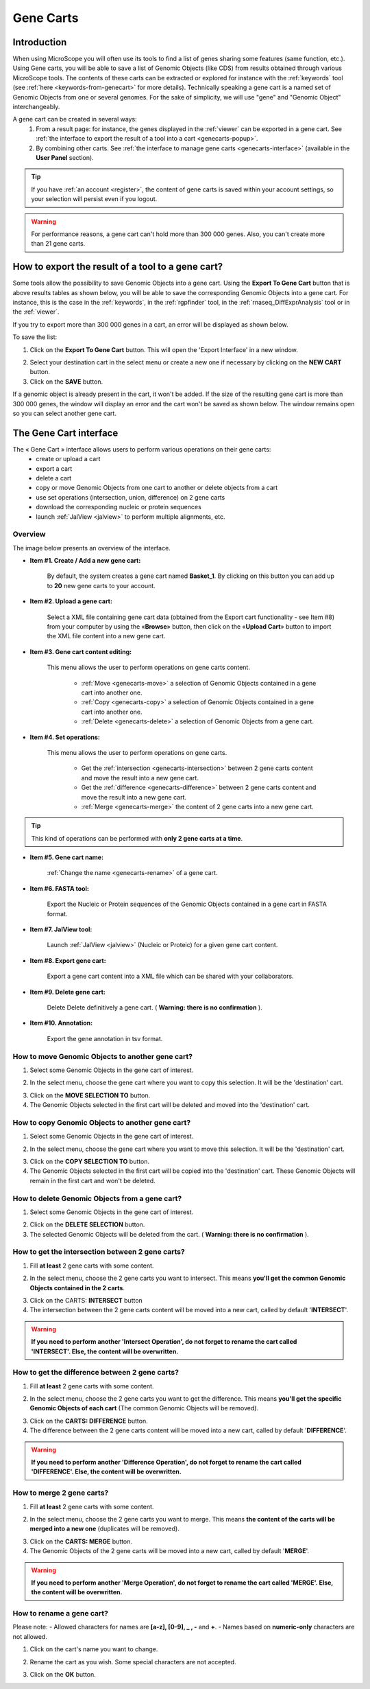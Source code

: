 .. _genecarts:

.. TODO
    Move presentation of gene carts (including how to export from a tool) in overview.
    This page will be about the User Cart interface.
    Correct presentation of set operations.

##########
Gene Carts
##########

************
Introduction
************

When using MicroScope you will often use its tools to find a list of genes sharing some features (same function, etc.).
Using Gene carts, you will be able to save a list of Genomic Objects (like CDS) from results obtained through various MicroScope tools.
The contents of these carts can be extracted or explored for instance with the :ref:`keywords` tool (see :ref:`here <keywords-from-genecart>` for more details).
Technically speaking a gene cart is a named set of Genomic Objects from one or several genomes.
For the sake of simplicity, we will use "gene" and "Genomic Object" interchangeably.

A gene cart can be created in several ways:
  1. From a result page: for instance, the genes displayed in the :ref:`viewer` can be exported in a gene cart.
     See :ref:`the interface to export the result of a tool into a cart <genecarts-popup>`.
  2. By combining other carts.
     See :ref:`the interface to manage gene carts <genecarts-interface>` (available in the **User Panel** section).

.. tip:: If you have :ref:`an account <register>`, the content of gene carts is saved within your account settings, so your selection will persist even if you logout.

.. warning:: For performance reasons, a gene cart can't hold more than 300 000 genes.
   Also, you can't create more than 21 gene carts.

.. _genecarts-popup:

**************************************************
How to export the result of a tool to a gene cart?
**************************************************

Some tools allow the possibility to save Genomic Objects into a gene cart.
Using the  **Export To Gene Cart** button that is above results tables as shown below, you will be able to save the corresponding Genomic Objects into a gene cart.
For instance, this is the case in the :ref:`keywords`, in the :ref:`rgpfinder` tool, in the :ref:`rnaseq_DiffExprAnalysis` tool or in the :ref:`viewer`.

.. image:: img/export_gene_cart.png

If you try to export more than 300 000 genes in a cart, an error will be displayed as shown below.

.. image:: img/genesbasketpopup_error.png

To save the list:

1. Click on the **Export To Gene Cart** button.
   This will open the 'Export Interface' in a new window.

.. image:: img/genesbasketpopup.png

2. Select your destination cart in the select menu or create a new one if necessary by clicking on the **NEW CART** button.
3. Click on the **SAVE** button.

If a genomic object is already present in the cart, it won't be added.
If the size of the resulting gene cart is more than 300 000 genes, the window will display an error and the cart won't be saved as shown below.
The window remains open so you can select another gene cart.

.. image:: img/genesbasketpopup_error_cart.png

.. _genecarts-interface:

***********************
The Gene Cart interface
***********************

The « Gene Cart » interface allows users to perform various operations on their gene carts:
  - create or upload a cart
  - export a cart
  - delete a cart
  - copy or move Genomic Objects from one cart to another or delete objects from a cart
  - use set operations (intersection, union, difference) on 2 gene carts
  - download the corresponding nucleic or protein sequences
  - launch :ref:`JalView <jalview>` to perform multiple alignments, etc.

Overview
========

The image below presents an overview of the interface.

.. image:: img/gene_cart_doc.PNG

* **Item #1. Create / Add a new gene cart:**
 
	By default, the system creates a gene cart named **Basket_1**. By clicking on this button you can add up to **20** new gene carts to your account.
	
* **Item #2. Upload a gene cart:**
 
	Select a XML file containing gene cart data (obtained from the Export cart functionality - see Item #8) from your computer by using the «**Browse**» button, then click on the «**Upload Cart**» button to import the XML file content into a new gene cart.
	
* **Item #3. Gene cart content editing:**

	This menu allows the user to perform operations on gene carts content.
	
		* :ref:`Move <genecarts-move>` a selection of Genomic Objects contained in a gene cart into another one.
		* :ref:`Copy <genecarts-copy>` a selection of Genomic Objects contained in a gene cart into another one.
		* :ref:`Delete <genecarts-delete>` a selection of Genomic Objects from a gene cart.
	
* **Item #4. Set operations:**
	
	This menu allows the user to perform operations on gene carts.

		* Get the :ref:`intersection <genecarts-intersection>` between 2 gene carts content and move the result into a new gene cart.
		* Get the :ref:`difference <genecarts-difference>` between 2 gene carts content and move the result into a new gene cart.
		* :ref:`Merge <genecarts-merge>` the content of 2 gene carts into a new gene cart.

.. tip:: This kind of operations can be performed with **only 2 gene carts at a time**.

* **Item #5. Gene cart name:**

	:ref:`Change the name <genecarts-rename>` of a gene cart.

* **Item #6. FASTA tool:**

	Export the Nucleic or Protein sequences of the Genomic Objects contained in a gene cart in FASTA format.
	
* **Item #7. JalView tool:**

	Launch :ref:`JalView <jalview>` (Nucleic or Proteic) for a given gene cart content.

* **Item #8. Export gene cart:**

	Export a gene cart content into a XML file which can be shared with your collaborators.

* **Item #9. Delete gene cart:**
 
	Delete	Delete definitively a gene cart. ( **Warning: there is no confirmation** ).

* **Item #10. Annotation:**
 
	Export the gene annotation in tsv format.

.. _genecarts-move:

How to move Genomic Objects to another gene cart?
=================================================

1. Select some Genomic Objects in the gene cart of interest.

.. image:: img/bas2.png
	:width: 100%

2. In the select menu, choose the gene cart where you want to copy this selection. It will be the 'destination' cart.

.. image:: img/bas3.png
	:width: 25%

3. Click on the **MOVE SELECTION TO** button.
4. The Genomic Objects selected in the first cart will be deleted and moved into the 'destination' cart.

.. image:: img/bas4.png
	:width: 100%

.. _genecarts-copy:

How to copy Genomic Objects to another gene cart?
=================================================

1. Select some Genomic Objects in the gene cart of interest.

.. image:: img/bas5.png
	:width: 100%

2. In the select menu, choose the gene cart where you want to move this selection. It will be the 'destination' cart.

.. image:: img/bas6.png
	:width: 25%

3. Click on the **COPY SELECTION TO** button.
4. The Genomic Objects selected in the first cart will be copied into the 'destination' cart. These Genomic Objects will remain in the first cart and won't be deleted.

.. image:: img/bas7.png
	:width: 100%

.. _genecarts-delete:

How to delete Genomic Objects from a gene cart?
===============================================

1. Select some Genomic Objects in the gene cart of interest.

.. image:: img/bas8.png
	:width: 100%

2. Click on the **DELETE SELECTION** button.
3. The selected Genomic Objects will be deleted from the cart. ( **Warning: there is no confirmation** ).

.. image:: img/bas9.png
	:width: 100%

.. _genecarts-intersection:

How to get the intersection between 2 gene carts?
=================================================

1. Fill **at least** 2 gene carts with some content.

.. image:: img/bas10.png
	:width: 100%

2. In the select menu, choose the 2 gene carts you want to intersect. This means **you'll get the common Genomic Objects contained in the 2 carts**.

.. image:: img/bas11.png
	:width: 25%

3. Click on the CARTS: **INTERSECT** button
4. The intersection between the 2 gene carts content will be moved into a new cart, called by default '**INTERSECT**'. 

.. warning:: **If you need to perform another 'Intersect Operation', do not forget to rename the cart called 'INTERSECT'. Else, the content will be overwritten.**

.. image:: img/bas12.png
	:width: 100%

.. _genecarts-difference:

How to get the difference between 2 gene carts?
===============================================

1. Fill **at least** 2 gene carts with some content.

.. image:: img/bas13.png
	:width: 100%

2. In the select menu, choose the 2 gene carts you want to get the difference. This means **you'll get the specific Genomic Objects of each cart** (The common Genomic Objects will be removed).

.. image:: img/bas14.png
	:width: 25%

3. Click on the **CARTS: DIFFERENCE** button.
4. The difference between the 2 gene carts content will be moved into a new cart, called by default '**DIFFERENCE**'. 

.. warning:: **If you need to perform another 'Difference Operation', do not forget to rename the cart called 'DIFFERENCE'. Else, the content will be overwritten.**

.. image:: img/bas15.png

.. _genecarts-merge:

How to merge 2 gene carts?
==========================

1. Fill **at least** 2 gene carts with some content.

.. image:: img/bas16.png
	:width: 100%

2. In the select menu, choose the 2 gene carts you want to merge. This means **the content of the carts will be merged into a new one** (duplicates will be removed).

.. image:: img/bas17.png
	:width: 25%

3. Click on the **CARTS: MERGE** button.
4. The Genomic Objects of the 2 gene carts will be moved into a new cart, called by default '**MERGE**'. 

.. warning:: **If you need to perform another 'Merge Operation', do not forget to rename the cart called 'MERGE'. Else, the content will be overwritten.**

.. image:: img/bas18.png
	:width: 100%

.. _genecarts-rename:

How to rename a gene cart?
==========================

Please note: 
- Allowed characters for names are **[a-z], [0-9], _ , -** and **+**. 
- Names based on **numeric-only** characters are not allowed.

1. Click on the cart's name you want to change.

.. image:: img/bas19.png
	:width: 100%

2. Rename the cart as you wish. Some special characters are not accepted.

.. image:: img/bas20.png
	:width: 100%

3. Click on the **OK** button.

